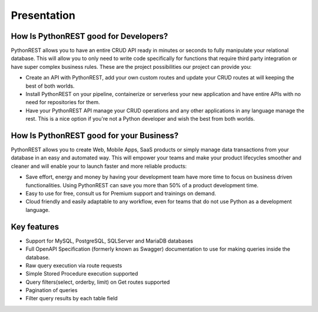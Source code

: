 Presentation
============

How Is PythonREST good for Developers?
--------------------------------------

PythonREST allows you to have an entire CRUD API ready in minutes or seconds to fully manipulate your relational database. This will allow you to only need to write code specifically for functions that require third party integration or have super complex business rules. These are the project possibilities our project can provide you:

* Create an API with PythonREST, add your own custom routes and update your CRUD routes at will keeping the best of both worlds.
* Install PythonREST on your pipeline, containerize or serverless your new application and have entire APIs with no need for repositories for them.
* Have your PythonREST API manage your CRUD operations and any other applications in any language manage the rest. This is a nice option if you're not a Python developer and wish the best from both worlds.

How Is PythonREST good for your Business?
-----------------------------------------

PythonREST allows you to create Web, Mobile Apps, SaaS products or simply manage data transactions from your database in an easy and automated way. This will empower your teams and make your product lifecycles smoother and cleaner and will enable your to launch faster and more reliable products:

* Save effort, energy and money by having your development team have more time to focus on business driven functionalities. Using PythonREST can save you more than 50% of a product development time.
* Easy to use for free, consult us for Premium support and trainings on demand.
* Cloud friendly and easily adaptable to any workflow, even for teams that do not use Python as a development language.

Key features
-----------------------------------------

* Support for MySQL, PostgreSQL, SQLServer and MariaDB databases
* Full OpenAPI Specification (formerly known as Swagger) documentation to use for making queries inside the database.
* Raw query execution via route requests
* Simple Stored Procedure execution supported
* Query filters(select, orderby, limit) on Get routes supported
* Pagination of queries
* Filter query results by each table field